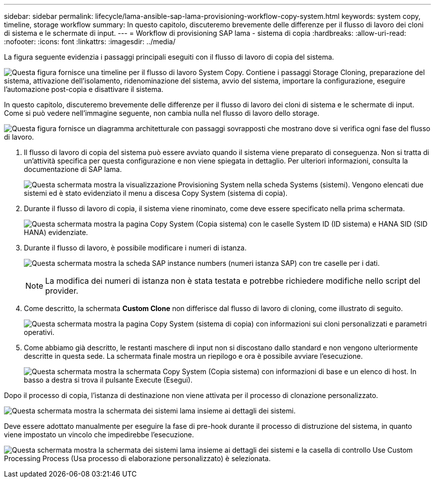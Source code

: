 ---
sidebar: sidebar 
permalink: lifecycle/lama-ansible-sap-lama-provisioning-workflow-copy-system.html 
keywords: system copy, timeline, storage workflow 
summary: In questo capitolo, discuteremo brevemente delle differenze per il flusso di lavoro dei cloni di sistema e le schermate di input. 
---
= Workflow di provisioning SAP lama - sistema di copia
:hardbreaks:
:allow-uri-read: 
:nofooter: 
:icons: font
:linkattrs: 
:imagesdir: ../media/


[role="lead"]
La figura seguente evidenzia i passaggi principali eseguiti con il flusso di lavoro di copia del sistema.

image:lama-ansible-image40.png["Questa figura fornisce una timeline per il flusso di lavoro System Copy. Contiene i passaggi Storage Cloning, preparazione del sistema, attivazione dell'isolamento, ridenominazione del sistema, avvio del sistema, importare la configurazione, eseguire l'automazione post-copia e disattivare il sistema."]

In questo capitolo, discuteremo brevemente delle differenze per il flusso di lavoro dei cloni di sistema e le schermate di input. Come si può vedere nell'immagine seguente, non cambia nulla nel flusso di lavoro dello storage.

image:lama-ansible-image41.png["Questa figura fornisce un diagramma architetturale con passaggi sovrapposti che mostrano dove si verifica ogni fase del flusso di lavoro."]

. Il flusso di lavoro di copia del sistema può essere avviato quando il sistema viene preparato di conseguenza. Non si tratta di un'attività specifica per questa configurazione e non viene spiegata in dettaglio. Per ulteriori informazioni, consulta la documentazione di SAP lama.
+
image:lama-ansible-image42.png["Questa schermata mostra la visualizzazione Provisioning System nella scheda Systems (sistemi). Vengono elencati due sistemi ed è stato evidenziato il menu a discesa Copy System (sistema di copia)."]

. Durante il flusso di lavoro di copia, il sistema viene rinominato, come deve essere specificato nella prima schermata.
+
image:lama-ansible-image43.png["Questa schermata mostra la pagina Copy System (Copia sistema) con le caselle System ID (ID sistema) e HANA SID (SID HANA) evidenziate."]

. Durante il flusso di lavoro, è possibile modificare i numeri di istanza.
+
image:lama-ansible-image44.png["Questa schermata mostra la scheda SAP instance numbers (numeri istanza SAP) con tre caselle per i dati."]

+

NOTE: La modifica dei numeri di istanza non è stata testata e potrebbe richiedere modifiche nello script del provider.

. Come descritto, la schermata *Custom Clone* non differisce dal flusso di lavoro di cloning, come illustrato di seguito.
+
image:lama-ansible-image45.png["Questa schermata mostra la pagina Copy System (sistema di copia) con informazioni sui cloni personalizzati e parametri operativi."]

. Come abbiamo già descritto, le restanti maschere di input non si discostano dallo standard e non vengono ulteriormente descritte in questa sede. La schermata finale mostra un riepilogo e ora è possibile avviare l'esecuzione.
+
image:lama-ansible-image46.png["Questa schermata mostra la schermata Copy System (Copia sistema) con informazioni di base e un elenco di host. In basso a destra si trova il pulsante Execute (Esegui)."]



Dopo il processo di copia, l'istanza di destinazione non viene attivata per il processo di clonazione personalizzato.

image:lama-ansible-image47.png["Questa schermata mostra la schermata dei sistemi lama insieme ai dettagli dei sistemi."]

Deve essere adottato manualmente per eseguire la fase di pre-hook durante il processo di distruzione del sistema, in quanto viene impostato un vincolo che impedirebbe l'esecuzione.

image:lama-ansible-image48.png["Questa schermata mostra la schermata dei sistemi lama insieme ai dettagli dei sistemi e la casella di controllo Use Custom Processing Process (Usa processo di elaborazione personalizzato) è selezionata."]
